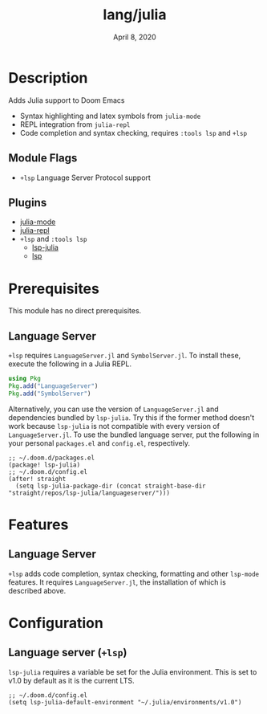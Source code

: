 #+TITLE:   lang/julia
#+DATE:    April 8, 2020
#+SINCE:   {replace with next tagged release version}
#+STARTUP: inlineimages nofold

* Table of Contents :TOC_3:noexport:
- [[#description][Description]]
  - [[#module-flags][Module Flags]]
  - [[#plugins][Plugins]]
- [[#prerequisites][Prerequisites]]
  - [[#language-server][Language Server]]
- [[#features][Features]]
  - [[#language-server-1][Language Server]]
- [[#configuration][Configuration]]
  - [[#language-server-lsp][Language server (~+lsp~)]]

* Description
Adds Julia support to Doom Emacs

+ Syntax highlighting and latex symbols from ~julia-mode~
+ REPL integration from ~julia-repl~
+ Code completion and syntax checking, requires ~:tools lsp~ and ~+lsp~

** Module Flags
+ =+lsp= Language Server Protocol support
** Plugins
+ [[https://github.com/tpapp/julia-repl][julia-mode]]
+ [[https://github.com/JuliaEditorSupport/julia-emacs/][julia-repl]]
+ =+lsp= and =:tools lsp=
  + [[https://github.com/non-jedi/lsp-julia][lsp-julia]]
  + [[https://github.com/emacs-lsp/lsp-mode][lsp]]

* Prerequisites
This module has no direct prerequisites.

** Language Server
~+lsp~ requires ~LanguageServer.jl~ and ~SymbolServer.jl~. To install these,
execute the following in a Julia REPL.

#+BEGIN_SRC julia
using Pkg
Pkg.add("LanguageServer")
Pkg.add("SymbolServer")
#+END_SRC

Alternatively, you can use the version of ~LanguageServer.jl~ and dependencies
bundled by ~lsp-julia~. Try this if the former method doesn't work because
~lsp-julia~ is not compatible with every version of ~LanguageServer.jl~. To
use the bundled language server, put the following in your personal ~packages.el~
and ~config.el~, respectively.

#+BEGIN_SRC elisp
;; ~/.doom.d/packages.el
(package! lsp-julia)
;; ~/.doom.d/config.el
(after! straight
  (setq lsp-julia-package-dir (concat straight-base-dir "straight/repos/lsp-julia/languageserver/")))
#+END_SRC

* Features
  # An in-depth list of features, how to use them, and their dependencies.
** Language Server
~+lsp~ adds code completion, syntax checking, formatting and other ~lsp-mode~
features. It requires ~LanguageServer.jl~, the installation of which is
described above.

* Configuration
** Language server (~+lsp~)
~lsp-julia~ requires a variable be set for the Julia environment. This is set to
v1.0 by default as it is the current LTS.

#+BEGIN_SRC elisp
;; ~/.doom.d/config.el
(setq lsp-julia-default-environment "~/.julia/environments/v1.0")
#+END_SRC
